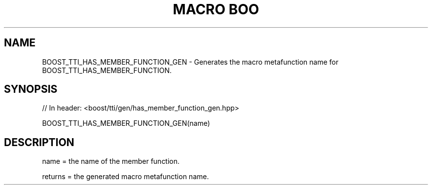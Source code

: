 .\"Generated by db2man.xsl. Don't modify this, modify the source.
.de Sh \" Subsection
.br
.if t .Sp
.ne 5
.PP
\fB\\$1\fR
.PP
..
.de Sp \" Vertical space (when we can't use .PP)
.if t .sp .5v
.if n .sp
..
.de Ip \" List item
.br
.ie \\n(.$>=3 .ne \\$3
.el .ne 3
.IP "\\$1" \\$2
..
.TH "MACRO BOO" 3 "" "" ""
.SH "NAME"
BOOST_TTI_HAS_MEMBER_FUNCTION_GEN \- Generates the macro metafunction name for BOOST_TTI_HAS_MEMBER_FUNCTION\&.
.SH "SYNOPSIS"

.sp
.nf
// In header: <boost/tti/gen/has_member_function_gen\&.hpp>

BOOST_TTI_HAS_MEMBER_FUNCTION_GEN(name)
.fi
.SH "DESCRIPTION"
.PP
name = the name of the member function\&.
.PP
returns = the generated macro metafunction name\&.

